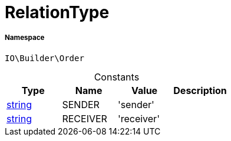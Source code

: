 :table-caption!:
:example-caption!:
:source-highlighter: prettify
:sectids!:
[[io__relationtype]]
= RelationType





===== Namespace

`IO\Builder\Order`




.Constants
|===
|Type |Name |Value |Description

|link:http://php.net/string[string^]
    |SENDER
    |'sender'
    |
|link:http://php.net/string[string^]
    |RECEIVER
    |'receiver'
    |
|===


